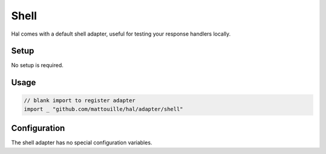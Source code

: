 =====
Shell
=====

Hal comes with a default shell adapter, useful for testing your response
handlers locally.

Setup
~~~~~

No setup is required.

Usage
~~~~~

.. code:: go

    // blank import to register adapter
    import _ "github.com/mattouille/hal/adapter/shell"

Configuration
~~~~~~~~~~~~~

The shell adapter has no special configuration variables.
